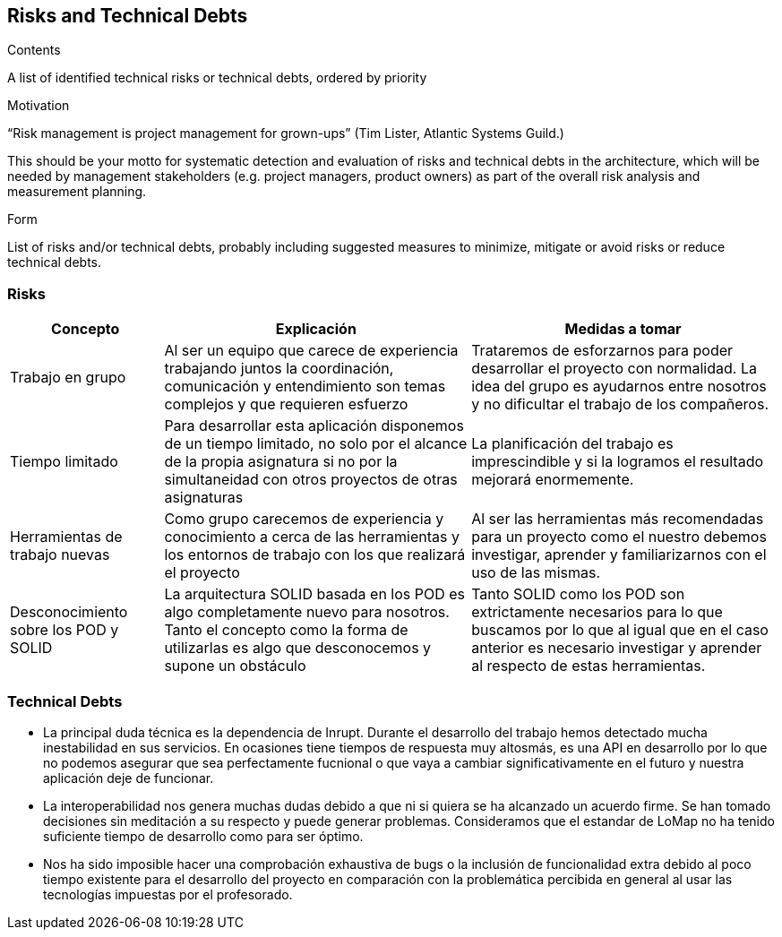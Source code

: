 [[section-technical-risks]]
== Risks and Technical Debts


[role="arc42help"]
****
.Contents
A list of identified technical risks or technical debts, ordered by priority

.Motivation
“Risk management is project management for grown-ups” (Tim Lister, Atlantic Systems Guild.) 

This should be your motto for systematic detection and evaluation of risks and technical debts in the architecture, which will be needed by management stakeholders (e.g. project managers, product owners) as part of the overall risk analysis and measurement planning.

.Form
List of risks and/or technical debts, probably including suggested measures to minimize, mitigate or avoid risks or reduce technical debts.
****

=== Risks

[options="header",cols="1,2,2"]
|===
|Concepto|Explicación|Medidas a tomar
|Trabajo en grupo|Al ser un equipo que carece de experiencia trabajando juntos la coordinación, comunicación y entendimiento son temas complejos y que requieren esfuerzo|Trataremos de esforzarnos para poder desarrollar el proyecto con normalidad. La idea del grupo es ayudarnos entre nosotros y no dificultar el trabajo de los compañeros.
|Tiempo limitado|Para desarrollar esta aplicación disponemos de un tiempo limitado, no solo por el alcance de la propia asignatura si no por la simultaneidad con otros proyectos de otras asignaturas|La planificación del trabajo es imprescindible y si la logramos el resultado mejorará enormemente.
|Herramientas de trabajo nuevas|Como grupo carecemos de experiencia y conocimiento a cerca de las herramientas y los entornos de trabajo con los que realizará el proyecto|Al ser las herramientas más recomendadas para un proyecto como el nuestro debemos investigar, aprender y familiarizarnos con el uso de las mismas.
|Desconocimiento sobre los POD y SOLID|La arquitectura SOLID basada en los POD es algo completamente nuevo para nosotros. Tanto el concepto como la forma de utilizarlas es algo que desconocemos y supone un obstáculo|Tanto SOLID como los POD son extrictamente necesarios para lo que buscamos por lo que al igual que en el caso anterior es necesario investigar y aprender al respecto de estas herramientas.
|===

=== Technical Debts

 * La principal duda técnica es la dependencia de Inrupt. Durante el desarrollo del trabajo hemos detectado mucha inestabilidad en sus servicios. En ocasiones tiene tiempos de respuesta muy altosmás, es una API en desarrollo por lo que no podemos asegurar que sea perfectamente fucnional o que vaya a cambiar significativamente en el futuro y nuestra aplicación deje de funcionar.
 * La interoperabilidad nos genera muchas dudas debido a que ni si quiera se ha alcanzado un acuerdo firme. Se han tomado decisiones sin meditación a su respecto y puede generar problemas. Consideramos que el estandar de LoMap no ha tenido suficiente tiempo de desarrollo como para ser óptimo.
 * Nos ha sido imposible hacer una comprobación exhaustiva de bugs o la inclusión de funcionalidad extra debido al poco tiempo existente para el desarrollo del proyecto en comparación con la problemática percibida en general al usar las tecnologías impuestas por el profesorado.


